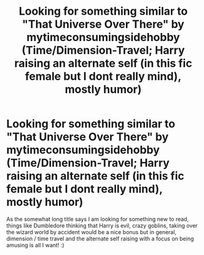 #+TITLE: Looking for something similar to "That Universe Over There" by mytimeconsumingsidehobby (Time/Dimension-Travel; Harry raising an alternate self (in this fic female but I dont really mind), mostly humor)

* Looking for something similar to "That Universe Over There" by mytimeconsumingsidehobby (Time/Dimension-Travel; Harry raising an alternate self (in this fic female but I dont really mind), mostly humor)
:PROPERTIES:
:Author: Korooo
:Score: 3
:DateUnix: 1601934264.0
:DateShort: 2020-Oct-06
:FlairText: Request
:END:
As the somewhat long title says I am looking for something new to read, things like Dumbledore thinking that Harry is evil, crazy goblins, taking over the wizard world by accident would be a nice bonus but in general, dimension / time travel and the alternate self raising with a focus on being amusing is all I want! :)

